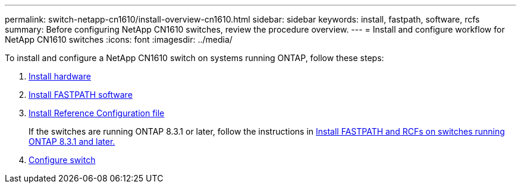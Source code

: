 ---
permalink: switch-netapp-cn1610/install-overview-cn1610.html
sidebar: sidebar
keywords: install, fastpath, software, rcfs
summary: Before configuring NetApp CN1610 switches, review the procedure overview.
---
= Install and configure workflow for NetApp CN1610 switches
:icons: font
:imagesdir: ../media/

[.lead]
To install and configure a NetApp CN1610 switch on systems running ONTAP, follow these steps:

. link:install-hardware-cn1610.html[Install hardware]
. link:install-fastpath-software.html[Install FASTPATH software]
. link:install-rcf-file.html[Install Reference Configuration file]
+
If the switches are running ONTAP 8.3.1 or later, follow the instructions in link:install-fastpath-rcf-831.html[Install FASTPATH and RCFs on switches running ONTAP 8.3.1 and later.]
+
. link:configure-hardware-cn1610.html[Configure switch]

